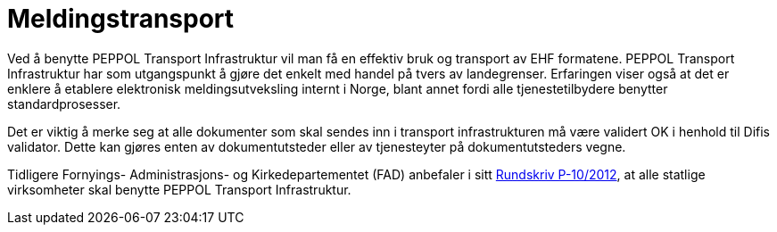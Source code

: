 = Meldingstransport

Ved å benytte PEPPOL Transport Infrastruktur vil man få en effektiv bruk og transport av EHF formatene.
PEPPOL Transport Infrastruktur har som utgangspunkt å gjøre det enkelt med handel på tvers av landegrenser. Erfaringen viser også at det er enklere å etablere elektronisk meldingsutveksling internt i Norge, blant annet fordi alle tjenestetilbydere benytter standardprosesser.

Det er viktig å merke seg at alle dokumenter som skal sendes inn i transport infrastrukturen må være validert OK i henhold til Difis validator. Dette kan gjøres enten av dokumentutsteder eller av tjenesteyter på dokumentutsteders vegne.

Tidligere Fornyings- Administrasjons- og Kirkedepartementet (FAD) anbefaler i sitt link:http://www.regjeringen.no/nb/dep/fad/dok/rundskriv/2012/digitaliseringsrundskrivet.html?id=706462[Rundskriv P-10/2012], at alle statlige virksomheter skal benytte PEPPOL Transport Infrastruktur.
